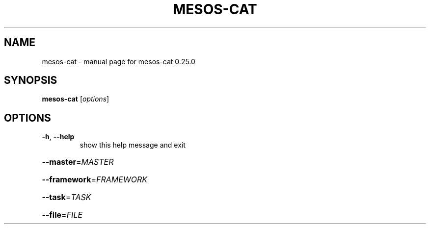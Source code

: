 .\" DO NOT MODIFY THIS FILE!  It was generated by help2man 1.44.1.
.TH MESOS-CAT "1" "November 2015" "mesos-cat 0.25.0" "User Commands"
.SH NAME
mesos-cat \- manual page for mesos-cat 0.25.0
.SH SYNOPSIS
.B mesos-cat
[\fIoptions\fR]
.SH OPTIONS
.TP
\fB\-h\fR, \fB\-\-help\fR
show this help message and exit
.HP
\fB\-\-master\fR=\fIMASTER\fR
.HP
\fB\-\-framework\fR=\fIFRAMEWORK\fR
.HP
\fB\-\-task\fR=\fITASK\fR
.HP
\fB\-\-file\fR=\fIFILE\fR
